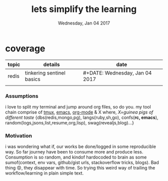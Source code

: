 #+TITLE: lets simplify the learning 
#+DATE: Wednesday, Jan 04 2017
#+DESCRIPTION: playing with newstuffs, the orgmode way

* coverage

  | topic | details                   | date                           |
  |-------+---------------------------+--------------------------------|
  | redis | tinkering sentinel basics | #+DATE: Wednesday, Jan 04 2017 |
  |       |                           |                                |


*** Assumptions

    i love to split my terminal and jump around org files, so do you.
    my tool chain comprise of  [[https://tmux.github.io/][tmux]], [[https://xkcd.com/378/][emacs]], [[http://orgmode.org/][org-mode]] & X where,
    /X=guinea pigs of different taste/ {dbs(redis,mongo,pg),
    langs(ruby,sh,go), confs(*rc, emacs*), random(logs,jsons,list,resume,org,lisp), swag(revealjs,blog)...}


*** Motivation
    
    i was wondering what if, our works be done/logged in some reproducible
    way. So far journey have been to consume more and produce less.
    Consumption is so random, and kindof hardocoded to brain as some
    sumof(context, env vars, github/gist urls, stackoverflow tricks,
    blogs). Bad thing 😟, they disappear with time. So trying this weird
    way of trailing the workflow/learning in plain simple text.

    

